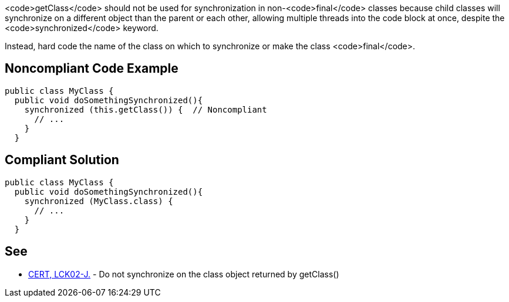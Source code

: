<code>getClass</code> should not be used for synchronization in non-<code>final</code> classes because child classes will synchronize on a different object than the parent or each other, allowing multiple threads into the code block at once, despite the <code>synchronized</code> keyword.

Instead, hard code the name of the class on which to synchronize or make the class <code>final</code>.


== Noncompliant Code Example

----
public class MyClass {
  public void doSomethingSynchronized(){
    synchronized (this.getClass()) {  // Noncompliant
      // ...
    }
  }
----


== Compliant Solution

----
public class MyClass {
  public void doSomethingSynchronized(){
    synchronized (MyClass.class) {
      // ...
    }
  }
----


== See

* https://www.securecoding.cert.org/confluence/x/bwCaAg[CERT, LCK02-J.] - Do not synchronize on the class object returned by getClass()

